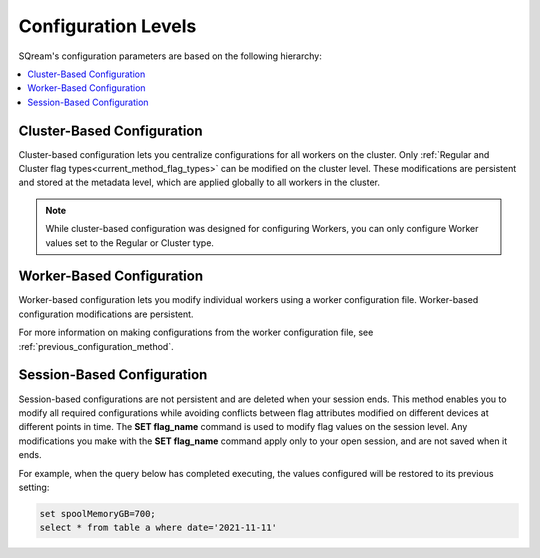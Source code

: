 .. _current_method_configuration_levels:

**************************
Configuration Levels
**************************
SQream's configuration parameters are based on the following hierarchy:

.. contents:: 
   :local:
   :depth: 1

Cluster-Based Configuration
--------------
Cluster-based configuration lets you centralize configurations for all workers on the cluster. Only :ref:`Regular and Cluster flag types<current_method_flag_types>` can be modified on the cluster level. These modifications are persistent and stored at the metadata level, which are applied globally to all workers in the cluster.

.. note:: While cluster-based configuration was designed for configuring Workers, you can only configure Worker values set to the Regular or Cluster type.

Worker-Based Configuration
--------------
Worker-based configuration lets you modify individual workers using a worker configuration file. Worker-based configuration modifications are persistent.

For more information on making configurations from the worker configuration file, see :ref:`previous_configuration_method`.

Session-Based Configuration
--------------
Session-based configurations are not persistent and are deleted when your session ends. This method enables you to modify all required configurations while avoiding conflicts between flag attributes modified on different devices at different points in time. The **SET flag_name** command is used to modify flag values on the session level. Any modifications you make with the **SET flag_name** command apply only to your open session, and are not saved when it ends.

For example, when the query below has completed executing, the values configured will be restored to its previous setting: 

.. code-block:: console
   
   set spoolMemoryGB=700;
   select * from table a where date='2021-11-11'